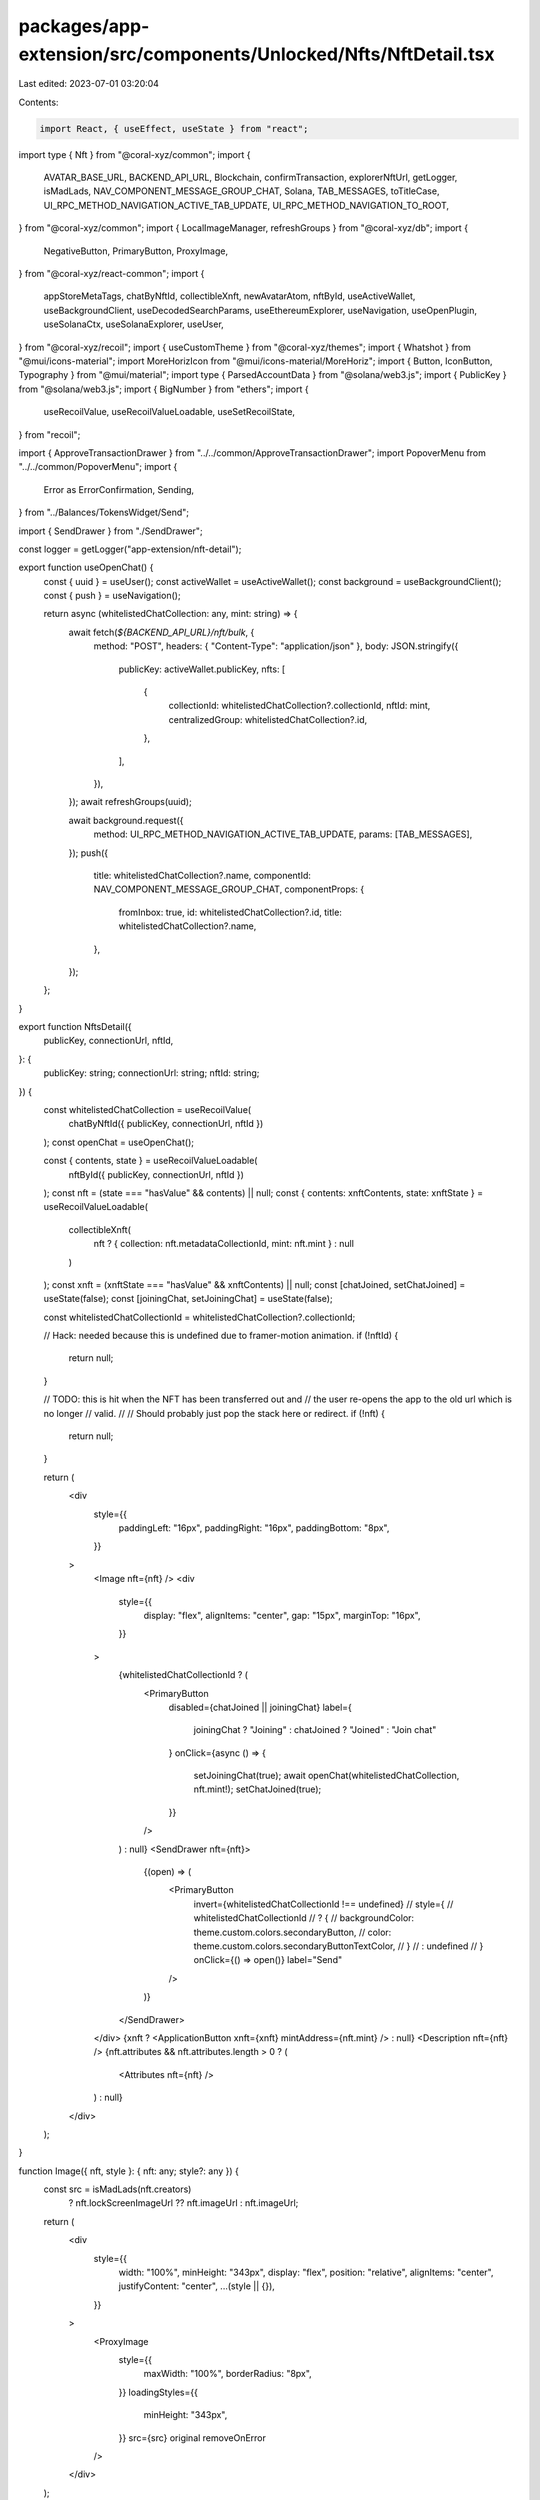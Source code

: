 packages/app-extension/src/components/Unlocked/Nfts/NftDetail.tsx
=================================================================

Last edited: 2023-07-01 03:20:04

Contents:

.. code-block:: tsx

    import React, { useEffect, useState } from "react";
import type { Nft } from "@coral-xyz/common";
import {
  AVATAR_BASE_URL,
  BACKEND_API_URL,
  Blockchain,
  confirmTransaction,
  explorerNftUrl,
  getLogger,
  isMadLads,
  NAV_COMPONENT_MESSAGE_GROUP_CHAT,
  Solana,
  TAB_MESSAGES,
  toTitleCase,
  UI_RPC_METHOD_NAVIGATION_ACTIVE_TAB_UPDATE,
  UI_RPC_METHOD_NAVIGATION_TO_ROOT,
} from "@coral-xyz/common";
import { LocalImageManager, refreshGroups } from "@coral-xyz/db";
import {
  NegativeButton,
  PrimaryButton,
  ProxyImage,
} from "@coral-xyz/react-common";
import {
  appStoreMetaTags,
  chatByNftId,
  collectibleXnft,
  newAvatarAtom,
  nftById,
  useActiveWallet,
  useBackgroundClient,
  useDecodedSearchParams,
  useEthereumExplorer,
  useNavigation,
  useOpenPlugin,
  useSolanaCtx,
  useSolanaExplorer,
  useUser,
} from "@coral-xyz/recoil";
import { useCustomTheme } from "@coral-xyz/themes";
import { Whatshot } from "@mui/icons-material";
import MoreHorizIcon from "@mui/icons-material/MoreHoriz";
import { Button, IconButton, Typography } from "@mui/material";
import type { ParsedAccountData } from "@solana/web3.js";
import { PublicKey } from "@solana/web3.js";
import { BigNumber } from "ethers";
import {
  useRecoilValue,
  useRecoilValueLoadable,
  useSetRecoilState,
} from "recoil";

import { ApproveTransactionDrawer } from "../../common/ApproveTransactionDrawer";
import PopoverMenu from "../../common/PopoverMenu";
import {
  Error as ErrorConfirmation,
  Sending,
} from "../Balances/TokensWidget/Send";

import { SendDrawer } from "./SendDrawer";

const logger = getLogger("app-extension/nft-detail");

export function useOpenChat() {
  const { uuid } = useUser();
  const activeWallet = useActiveWallet();
  const background = useBackgroundClient();
  const { push } = useNavigation();

  return async (whitelistedChatCollection: any, mint: string) => {
    await fetch(`${BACKEND_API_URL}/nft/bulk`, {
      method: "POST",
      headers: { "Content-Type": "application/json" },
      body: JSON.stringify({
        publicKey: activeWallet.publicKey,
        nfts: [
          {
            collectionId: whitelistedChatCollection?.collectionId,
            nftId: mint,
            centralizedGroup: whitelistedChatCollection?.id,
          },
        ],
      }),
    });
    await refreshGroups(uuid);

    await background.request({
      method: UI_RPC_METHOD_NAVIGATION_ACTIVE_TAB_UPDATE,
      params: [TAB_MESSAGES],
    });
    push({
      title: whitelistedChatCollection?.name,
      componentId: NAV_COMPONENT_MESSAGE_GROUP_CHAT,
      componentProps: {
        fromInbox: true,
        id: whitelistedChatCollection?.id,
        title: whitelistedChatCollection?.name,
      },
    });
  };
}

export function NftsDetail({
  publicKey,
  connectionUrl,
  nftId,
}: {
  publicKey: string;
  connectionUrl: string;
  nftId: string;
}) {
  const whitelistedChatCollection = useRecoilValue(
    chatByNftId({ publicKey, connectionUrl, nftId })
  );
  const openChat = useOpenChat();

  const { contents, state } = useRecoilValueLoadable(
    nftById({ publicKey, connectionUrl, nftId })
  );
  const nft = (state === "hasValue" && contents) || null;
  const { contents: xnftContents, state: xnftState } = useRecoilValueLoadable(
    collectibleXnft(
      nft ? { collection: nft.metadataCollectionId, mint: nft.mint } : null
    )
  );
  const xnft = (xnftState === "hasValue" && xnftContents) || null;
  const [chatJoined, setChatJoined] = useState(false);
  const [joiningChat, setJoiningChat] = useState(false);

  const whitelistedChatCollectionId = whitelistedChatCollection?.collectionId;

  // Hack: needed because this is undefined due to framer-motion animation.
  if (!nftId) {
    return null;
  }

  // TODO: this is hit when the NFT has been transferred out and
  //       the user re-opens the app to the old url which is no longer
  //       valid.
  //
  //       Should probably just pop the stack here or redirect.
  if (!nft) {
    return null;
  }

  return (
    <div
      style={{
        paddingLeft: "16px",
        paddingRight: "16px",
        paddingBottom: "8px",
      }}
    >
      <Image nft={nft} />
      <div
        style={{
          display: "flex",
          alignItems: "center",
          gap: "15px",
          marginTop: "16px",
        }}
      >
        {whitelistedChatCollectionId ? (
          <PrimaryButton
            disabled={chatJoined || joiningChat}
            label={
              joiningChat ? "Joining" : chatJoined ? "Joined" : "Join chat"
            }
            onClick={async () => {
              setJoiningChat(true);
              await openChat(whitelistedChatCollection, nft.mint!);
              setChatJoined(true);
            }}
          />
        ) : null}
        <SendDrawer nft={nft}>
          {(open) => (
            <PrimaryButton
              invert={whitelistedChatCollectionId !== undefined}
              // style={
              //   whitelistedChatCollectionId
              //     ? {
              //         backgroundColor: theme.custom.colors.secondaryButton,
              //         color: theme.custom.colors.secondaryButtonTextColor,
              //       }
              //     : undefined
              // }
              onClick={() => open()}
              label="Send"
            />
          )}
        </SendDrawer>
      </div>
      {xnft ? <ApplicationButton xnft={xnft} mintAddress={nft.mint} /> : null}
      <Description nft={nft} />
      {nft.attributes && nft.attributes.length > 0 ? (
        <Attributes nft={nft} />
      ) : null}
    </div>
  );
}

function Image({ nft, style }: { nft: any; style?: any }) {
  const src = isMadLads(nft.creators)
    ? nft.lockScreenImageUrl ?? nft.imageUrl
    : nft.imageUrl;
  return (
    <div
      style={{
        width: "100%",
        minHeight: "343px",
        display: "flex",
        position: "relative",
        alignItems: "center",
        justifyContent: "center",
        ...(style || {}),
      }}
    >
      <ProxyImage
        style={{
          maxWidth: "100%",
          borderRadius: "8px",
        }}
        loadingStyles={{
          minHeight: "343px",
        }}
        src={src}
        original
        removeOnError
      />
    </div>
  );
}

function ApplicationButton({
  xnft,
  mintAddress,
}: {
  xnft: string;
  mintAddress?: string;
}) {
  const theme = useCustomTheme();
  const openPlugin = useOpenPlugin();
  const { contents, state } = useRecoilValueLoadable(appStoreMetaTags(xnft));

  const data = (state === "hasValue" && contents) || null;

  const handleClick = () => {
    openPlugin(xnft + "/" + mintAddress);
  };

  return (
    data && (
      <div
        style={{
          marginTop: "20px",
          position: "relative",
        }}
      >
        <Typography
          style={{
            color: theme.custom.colors.secondary,
            fontWeight: 500,
            fontSize: "16px",
            lineHeight: "24px",
            marginBottom: "4px",
          }}
        >
          Application
        </Typography>
        <div
          style={{
            position: "relative",
            width: "100%",
            borderRadius: "12px",
            background: theme.custom.colors.nav,
            display: "flex",
            alignItems: "center",
            gap: "12px",
            padding: "12px",
          }}
        >
          <img src={data.image} height={64} width={64} />
          <div
            style={{
              flexGrow: 1,
              whiteSpace: "nowrap",
              overflowX: "hidden",
            }}
          >
            <Typography sx={{ color: theme.custom.colors.fontColor }}>
              {data.name}
            </Typography>
            <Typography
              sx={{
                color: theme.custom.colors.fontColor3,
                fontSize: "14px",
                lineHeight: "20px",
                overflowX: "hidden",
                textOverflow: "ellipsis",
              }}
            >
              {data.description}
            </Typography>
          </div>
          <Button
            disableRipple
            sx={{
              color: theme.custom.colors.fontColor,
              background: theme.custom.colors.bg2,
              borderRadius: "12px",
            }}
            onClick={handleClick}
          >
            Open
          </Button>
        </div>
      </div>
    )
  );
}

function Description({ nft }: { nft: any }) {
  const theme = useCustomTheme();

  return (
    <div
      style={{
        marginTop: "20px",
      }}
    >
      <Typography
        style={{
          color: theme.custom.colors.secondary,
          fontWeight: 500,
          fontSize: "16px",
          lineHeight: "24px",
          marginBottom: "4px",
        }}
      >
        Description
      </Typography>
      <Typography
        style={{
          color: theme.custom.colors.fontColor,
          fontWeight: 500,
          fontSize: "16px",
        }}
      >
        {nft.description}
      </Typography>
    </div>
  );
}

function Attributes({ nft }: { nft: any }) {
  const theme = useCustomTheme();

  return (
    <div
      style={{
        marginTop: 24,
      }}
    >
      <Typography style={{ color: theme.custom.colors.secondary }}>
        Attributes
      </Typography>
      <div
        style={{
          marginBottom: "24px",
        }}
      >
        <div
          style={{
            display: "flex",
            flexWrap: "wrap",
            marginTop: "4px",
            marginLeft: "-4px",
            marginRight: "-4px",
          }}
        >
          {nft.attributes.map((attr: { traitType: string; value: string }) => {
            return (
              <div
                key={attr.traitType}
                style={{
                  padding: "4px",
                }}
              >
                <div
                  style={{
                    borderRadius: "8px",
                    backgroundColor: theme.custom.colors.nav,
                    paddingTop: "4px",
                    paddingBottom: "4px",
                    paddingLeft: "8px",
                    paddingRight: "8px",
                  }}
                >
                  <Typography
                    style={{
                      color: theme.custom.colors.secondary,
                      fontSize: "14px",
                    }}
                  >
                    {toTitleCase(attr.traitType)}
                  </Typography>
                  <Typography
                    style={{
                      color: theme.custom.colors.fontColor,
                      fontSize: "16px",
                    }}
                  >
                    {attr.value}
                  </Typography>
                </div>
              </div>
            );
          })}
        </div>
      </div>
    </div>
  );
}

export function NftOptionsButton() {
  const theme = useCustomTheme();
  const background = useBackgroundClient();
  const { username } = useUser();
  const setNewAvatar = useSetRecoilState(newAvatarAtom(username));
  const [anchorEl, setAnchorEl] = useState<HTMLButtonElement | null>(null);
  const [openDrawer, setOpenDrawer] = useState(false);
  const searchParams = useDecodedSearchParams();
  const [wasBurnt, setWasBurnt] = useState(false);

  useEffect(() => {
    (async () => {
      // If the modal is being closed and the NFT has been burnt then navigate
      // back to the nav root because the send screen is no longer valid as the
      // wallet no longer possesses the NFT.
      if (!openDrawer && wasBurnt) {
        await background.request({
          method: UI_RPC_METHOD_NAVIGATION_TO_ROOT,
          params: [],
        });
      }
    })();
  }, [openDrawer, wasBurnt, background]);

  // @ts-ignore
  const nftId: string = searchParams.props.nftId;
  // @ts-ignore
  const publicKey: string = searchParams.props.publicKey;
  // @ts-ignore
  const connectionUrl: string = searchParams.props.connectionUrl;

  const { contents, state } = useRecoilValueLoadable(
    nftById({ publicKey, connectionUrl, nftId })
  );
  const nft = (state === "hasValue" && contents) || null;

  // @ts-ignore
  const isEthereum: boolean = nft && nft.contractAddress;

  const ethExpl = useEthereumExplorer();
  const solExpl = useSolanaExplorer();
  const explorer = isEthereum ? ethExpl : solExpl;

  const onClick = (event: React.MouseEvent<HTMLButtonElement>) => {
    setAnchorEl(event.currentTarget);
  };

  const onClose = () => {
    setAnchorEl(null);
  };

  const onBurn = () => {
    onClose();
    setOpenDrawer(true);
  };

  const onSetPfp = async () => {
    if (nft) {
      //
      // Cleanup component state.
      //
      setAnchorEl(null);

      //
      // Store on server.
      //
      const id = `${nft.blockchain}/${
        nft.blockchain === "solana" ? nft.mint : nft.id
      }`;

      await fetch(BACKEND_API_URL + "/users/avatar", {
        headers: {
          "Content-Type": "application/json",
        },
        method: "POST",
        body: JSON.stringify({ avatar: id }),
      });
      await fetch(`${AVATAR_BASE_URL}/${username}?bust_cache=1`);

      //
      // Store locally.
      //
      // Need SWR mechanic for Local pfps before enabling again so we can update PFPs from xnfts.
      // await updateLocalNftPfp(uuid, username, tempAvatar.nft!);
      setNewAvatar({ id, url: nft.imageUrl });
    }
  };

  return (
    <>
      <IconButton
        disableRipple
        style={{
          padding: 0,
        }}
        onClick={(e) => onClick(e)}
      >
        <MoreHorizIcon
          style={{
            color: theme.custom.colors.secondary,
          }}
        />
      </IconButton>
      <PopoverMenu.Root
        open={Boolean(anchorEl)}
        anchorEl={anchorEl}
        onClose={onClose}
        anchorOrigin={{ vertical: "bottom", horizontal: "right" }}
      >
        <PopoverMenu.Group>
          <PopoverMenu.Item
            onClick={() => {
              const url = explorerNftUrl(explorer, nft, connectionUrl);
              window.open(url, "_blank");
            }}
          >
            View on Explorer
          </PopoverMenu.Item>
          <PopoverMenu.Item onClick={onSetPfp}>Set as PFP</PopoverMenu.Item>
        </PopoverMenu.Group>
        <PopoverMenu.Group>
          <PopoverMenu.Item
            sx={{ color: `${theme.custom.colors.negative} !important` }}
            onClick={onBurn}
          >
            Burn Token
          </PopoverMenu.Item>
        </PopoverMenu.Group>
      </PopoverMenu.Root>
      <ApproveTransactionDrawer
        openDrawer={openDrawer}
        setOpenDrawer={setOpenDrawer}
      >
        <BurnConfirmationCard nft={nft} onComplete={() => setWasBurnt(true)} />
      </ApproveTransactionDrawer>
    </>
  );
}

function BurnConfirmationCard({
  nft,
  onComplete,
}: {
  nft: any;
  onComplete?: () => void;
}) {
  const [state, setState] = useState<
    "confirm" | "sending" | "confirmed" | "error"
  >("confirm");
  const [signature, setSignature] = useState<string | null>(null);
  const [error, setError] = useState<Error | null>(null);
  const solanaCtx = useSolanaCtx();
  const blockchain = Blockchain.SOLANA;

  const token = {
    logo: nft ? nft.imageUrl : "",
    mint: nft ? nft.mint : "",
    decimals: 0,
  };

  const onConfirm = async () => {
    try {
      // TODO: should use recoil for this to avoid the extra, unnecessary request.
      const source = new PublicKey(nft.publicKey);
      const accountInfo = await solanaCtx.connection.getParsedAccountInfo(
        source
      );
      if (accountInfo.value === null) {
        throw new Error("NFT account not found");
      }
      const programId = accountInfo.value.owner;
      const data = accountInfo.value.data;
      if ((data as ParsedAccountData).parsed === null) {
        throw new Error("NFT account not a token account");
      }
      const amount = parseInt(
        (data as ParsedAccountData).parsed.info.tokenAmount.amount
      );

      setState("sending");

      const _signature = await Solana.burnAndCloseNft(solanaCtx, {
        solDestination: solanaCtx.walletPublicKey,
        mint: new PublicKey(nft.mint.toString()),
        programId: new PublicKey(programId.toString()),
        source,
        amount,
      });
      setSignature(_signature);

      //
      // Confirm the tx.
      //
      try {
        await confirmTransaction(
          solanaCtx.connection,
          _signature,
          solanaCtx.commitment === "finalized" ? "finalized" : "confirmed"
        );
        setState("confirmed");
        if (onComplete) onComplete();
      } catch (err: any) {
        logger.error("unable to confirm NFT burn", err);
        setError(err.toString());
        setState("error");
      }
    } catch (err: any) {
      console.log("error burning NFT", err);
      setError(err);
      setState("error");
    }
  };

  return state === "confirm" ? (
    <BurnConfirmation onConfirm={onConfirm} />
  ) : state === "sending" ? (
    <Sending
      blockchain={Blockchain.SOLANA}
      isComplete={false}
      amount={BigNumber.from(1)}
      token={token}
      signature={signature!}
      titleOverride="Burning"
    />
  ) : state === "confirmed" ? (
    <Sending
      blockchain={Blockchain.SOLANA}
      isComplete
      amount={BigNumber.from(1)}
      token={token}
      signature={signature!}
      titleOverride="Burnt"
    />
  ) : (
    <ErrorConfirmation
      blockchain={blockchain}
      signature={signature!}
      error={error!.toString()}
      onRetry={() => onConfirm()}
    />
  );
}

function BurnConfirmation({ onConfirm }: { onConfirm: () => void }) {
  const theme = useCustomTheme();

  return (
    <div
      style={{
        height: "400px",
        display: "flex",
        justifyContent: "space-between",
        flexDirection: "column",
        padding: "16px",
      }}
    >
      <div
        style={{
          flex: 1,
        }}
      >
        <Whatshot
          style={{
            color: theme.custom.colors.negative,
            display: "block",
            marginLeft: "auto",
            marginRight: "auto",
            fontSize: "60px",
            marginTop: "24px",
            marginBottom: "24px",
          }}
        />
        <Typography
          style={{
            backgroundColor:
              theme.custom.colors.approveTransactionTableBackground,
            border: theme.custom.colors.borderFull,
            padding: "16px",
            color: theme.custom.colors.fontColor,
            fontSize: "20px",
            textAlign: "center",
            borderRadius: "8px",
          }}
        >
          Are you sure you want to burn this token? This action can't be undone.
        </Typography>
      </div>
      <div>
        <NegativeButton label="Confirm" onClick={() => onConfirm()} />
      </div>
    </div>
  );
}

// export async function updateLocalNftPfp(
//   uuid: string,
//   username: string,
//   nft: Nft
// ) {
//   //
//   // Only show mad lads on the lock screen in full screen view.
//   //
//   let lockScreenImageUrl;
//   if (isMadLads(nft.creators)) {
//     window.localStorage.setItem(
//       lockScreenKey(uuid),
//       JSON.stringify({
//         uuid,
//         nft,
//       })
//     );
//     lockScreenImageUrl = nft.lockScreenImageUrl!;
//   } else {
//     window.localStorage.removeItem(lockScreenKey(uuid));
//     lockScreenImageUrl = nft.imageUrl;
//   }
//   await LocalImageManager.getInstance().storeImageInLocalStorage(
//     lockScreenKeyImage(username),
//     true,
//     lockScreenImageUrl
//   );
// }

export function lockScreenKey(uuid: string) {
  return `${uuid}:lock-screen-nft:1`;
}

// export function lockScreenKeyImage(username: string) {
//   return `https://swr.xnfts.dev/avatars/${username}`;
// }


